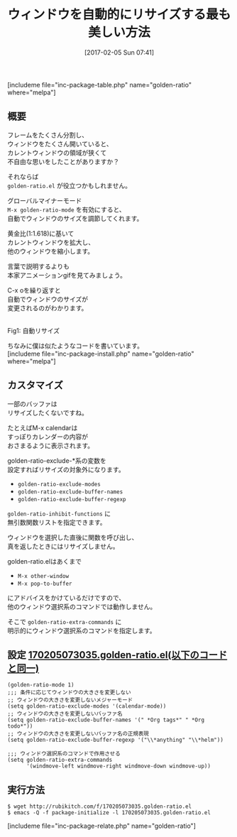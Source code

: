 #+BLOG: rubikitch
#+POSTID: 1999
#+DATE: [2017-02-05 Sun 07:41]
#+PERMALINK: golden-ratio
#+OPTIONS: toc:nil num:nil todo:nil pri:nil tags:nil ^:nil \n:t -:nil tex:nil ':nil
#+ISPAGE: nil
# (progn (erase-buffer)(find-file-hook--org2blog/wp-mode))
#+DESCRIPTION:golden-ratio.elはカレントウィンドウの大きさ黄金比に基いて拡大する。たくさんウィンドウを開いてて、狭くて不自由な人におすすめ。除外バッファの指定が柔軟にできる。
#+BLOG: rubikitch
#+CATEGORY: ウィンドウ切り替え
#+EL_PKG_NAME: golden-ratio
#+TAGS: 
#+TITLE: ウィンドウを自動的にリサイズする最も美しい方法
#+EL_URL: 
#+begin: org2blog
[includeme file="inc-package-table.php" name="golden-ratio" where="melpa"]

#+end:
** 概要
フレームをたくさん分割し、
ウィンドウをたくさん開いていると、
カレントウィンドウの領域が狭くて
不自由な思いをしたことがありますか？

それならば 
=golden-ratio.el= が役立つかもしれません。

グローバルマイナーモード 
=M-x golden-ratio-mode= を有効にすると、
自動でウィンドウのサイズを調節してくれます。

黄金比(1:1.618)に基いて
カレントウィンドウを拡大し、
他のウィンドウを縮小します。

言葉で説明するよりも
本家アニメーションgifを見てみましょう。

C-x oを繰り返すと
自動でウィンドウのサイズが
変更されるのがわかります。

#+ATTR_HTML: :width 480
[[https://raw.github.com/roman/golden-ratio.el/assets/golden_ratio_el.gif]]
Fig1: 自動リサイズ


ちなみに僕は似たようなコードを書いています。
[includeme file="inc-package-install.php" name="golden-ratio" where="melpa"]
** カスタマイズ
一部のバッファは
リサイズしたくないですね。

たとえばM-x calendarは
すっぽりカレンダーの内容が
おさまるように表示されます。

golden-ratio-exclude-*系の変数を
設定すればリサイズの対象外になります。
- =golden-ratio-exclude-modes=
- =golden-ratio-exclude-buffer-names=
- =golden-ratio-exclude-buffer-regexp=

=golden-ratio-inhibit-functions= に
無引数関数リストを指定できます。

ウィンドウを選択した直後に関数を呼び出し、
真を返したときにはリサイズしません。

golden-ratio.elはあくまで 
- =M-x other-window=
- =M-x pop-to-buffer=
にアドバイスをかけているだけですので、
他のウィンドウ選択系のコマンドでは動作しません。

そこで =golden-ratio-extra-commands= に
明示的にウィンドウ選択系のコマンドを指定します。

** 設定 [[http://rubikitch.com/f/170205073035.golden-ratio.el][170205073035.golden-ratio.el(以下のコードと同一)]]
#+BEGIN: include :file "/r/sync/junk/170205/170205073035.golden-ratio.el"
#+BEGIN_SRC fundamental
(golden-ratio-mode 1)
;;; 条件に応じてウィンドウの大きさを変更しない
;; ウィンドウの大きさを変更しないメジャーモード
(setq golden-ratio-exclude-modes '(calendar-mode))
;; ウィンドウの大きさを変更しないバッファ名
(setq golden-ratio-exclude-buffer-names '(" *Org tags*" " *Org todo*"))
;; ウィンドウの大きさを変更しないバッファ名の正規表現
(setq golden-ratio-exclude-buffer-regexp '("\\*anything" "\\*helm"))

;;; ウィンドウ選択系のコマンドで作用させる
(setq golden-ratio-extra-commands
      '(windmove-left windmove-right windmove-down windmove-up))
#+END_SRC

#+END:

** 実行方法
#+BEGIN_EXAMPLE
$ wget http://rubikitch.com/f/170205073035.golden-ratio.el
$ emacs -Q -f package-initialize -l 170205073035.golden-ratio.el
#+END_EXAMPLE

[includeme file="inc-package-relate.php" name="golden-ratio"]


# (progn (forward-line 1)(shell-command "screenshot-time.rb org_template" t))

